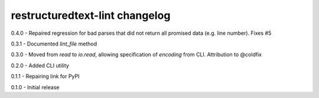 restructuredtext-lint changelog
===============================
0.4.0 - Repaired regression for bad parses that did not return all promised data (e.g. line number). Fixes #5

0.3.1 - Documented `lint_file` method

0.3.0 - Moved from `read` to `io.read`, allowing specification of `encoding` from CLI. Attribution to @coldfix

0.2.0 - Added CLI utility

0.1.1 - Repairing link for PyPI

0.1.0 - Initial release
